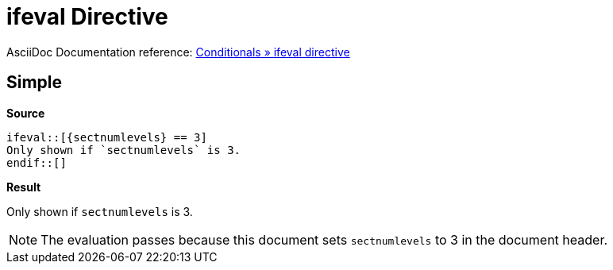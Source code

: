 // SYNTAX TEST "Packages/ST4-Asciidoctor/Syntaxes/Asciidoctor.sublime-syntax"
= ifeval Directive
:sectnumlevels: 3

AsciiDoc Documentation reference:
https://docs.asciidoctor.org/asciidoc/latest/directives/ifeval[Conditionals » ifeval directive^]


== Simple

[.big.red]*Source*

[source,asciidoc]
......................................
\ifeval::[{sectnumlevels} == 3]
Only shown if `sectnumlevels` is 3.
\endif::[]
......................................


[.big.red]*Result*

======================================
ifeval::[{sectnumlevels} == 3]
//<-                                  meta.preprocessor.conditional
//^^^^^^^^^^^^^^^^^^^^^^^^^^^^        meta.preprocessor.conditional
//<-                                  keyword.control.preprocessor.conditional.ifeval
//^^^^                                keyword.control.preprocessor.conditional.ifeval
//    ^^^^^^^^^^^^^^^^^^^^^^^^       -keyword.control.preprocessor.conditional.ifeval
//    ^^                              punctuation.definition.keyword.preprocessor
//      ^^^^^^^^^^^^^^^^^^^^^^        meta.brackets
//      ^                             punctuation.section.brackets.begin.preprocessor
//                           ^        punctuation.section.brackets.end.preprocessor
Only shown if `sectnumlevels` is 3.
endif::[]
//<-                                  meta.preprocessor.conditional.endif
//^^^^^^^                             meta.preprocessor.conditional.endif
//^^^                                 keyword.control.preprocessor.conditional.endif
//   ^^^^                            -keyword.control.preprocessor.conditional.endif
//   ^^                               punctuation.definition.keyword.preprocessor
//     ^^                             meta.brackets
//     ^                              punctuation.section.brackets.begin.preprocessor
//      ^                             punctuation.section.brackets.end.preprocessor
======================================

NOTE: The evaluation passes because this document sets `sectnumlevels` to 3 in the document header.
